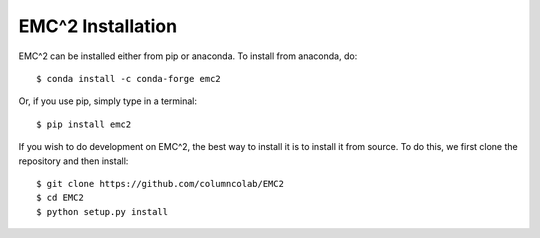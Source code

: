 ==================
EMC^2 Installation
==================

EMC^2 can be installed either from pip or anaconda. To install from anaconda, do::

   $ conda install -c conda-forge emc2

Or, if you use pip, simply type in a terminal::

   $ pip install emc2

If you wish to do development on EMC^2, the best way to install it is to install it from source.
To do this, we first clone the repository and then install::

   $ git clone https://github.com/columncolab/EMC2
   $ cd EMC2
   $ python setup.py install

